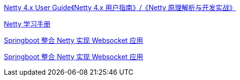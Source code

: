 

https://waylau.com/netty-4-user-guide/[Netty 4.x User Guide《Netty 4.x 用户指南》/《Netty 原理解析与开发实战》]

https://dongzl.github.io/netty-handbook/#/_content/chapter01[Netty 学习手册]


https://juejin.cn/post/7030777971472826404[Springboot 整合 Netty 实现 Websocket 应用]


https://blog.csdn.net/ooaash/article/details/118186450[Springboot 整合 Netty 实现 Websocket 应用]
